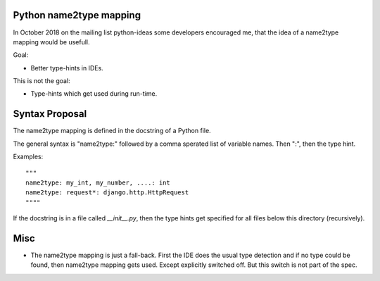 Python name2type mapping
=========================

In October 2018 on the mailing list python-ideas some developers encouraged me, that the idea of a name2type mapping would be usefull.

Goal:

* Better type-hints in IDEs.
 
This is not the goal:

* Type-hints which get used during run-time.
 
 
Syntax Proposal
===============
 
The name2type mapping is defined in the docstring of a Python file.
 
The general syntax is "name2type:" followed by a comma sperated list of variable names. Then ":", then the type hint.
 
Examples::
 
     """
     name2type: my_int, my_number, ....: int
     name2type: request*: django.http.HttpRequest
     """"
 
If the docstring is in a file called `__init__.py`, then the type hints get specified for all files below this directory (recursively).
 
 
Misc
====
 
* The name2type mapping is just a fall-back. First the IDE does the usual type detection and if no type could be found, then name2type mapping gets used. Except explicitly switched off. But this switch is not part of the spec. 
